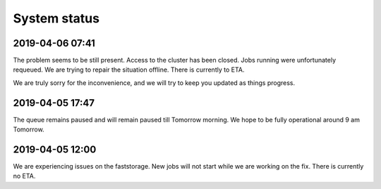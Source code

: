 =============
System status
=============

2019-04-06 07:41
----------------

The problem seems to be still present. Access to the cluster has been closed. Jobs running were unfortunately requeued. We are trying to repair the situation offline. There is currently to ETA.

We are truly sorry for the inconvenience, and we will try to keep you updated as things progress.

2019-04-05 17:47
----------------

The queue remains paused and will remain paused till Tomorrow morning. We hope to be fully operational around 9 am Tomorrow.

2019-04-05 12:00 
----------------

We are experiencing issues on the faststorage. New jobs will not start while we are working on the fix. There is currently no ETA.

